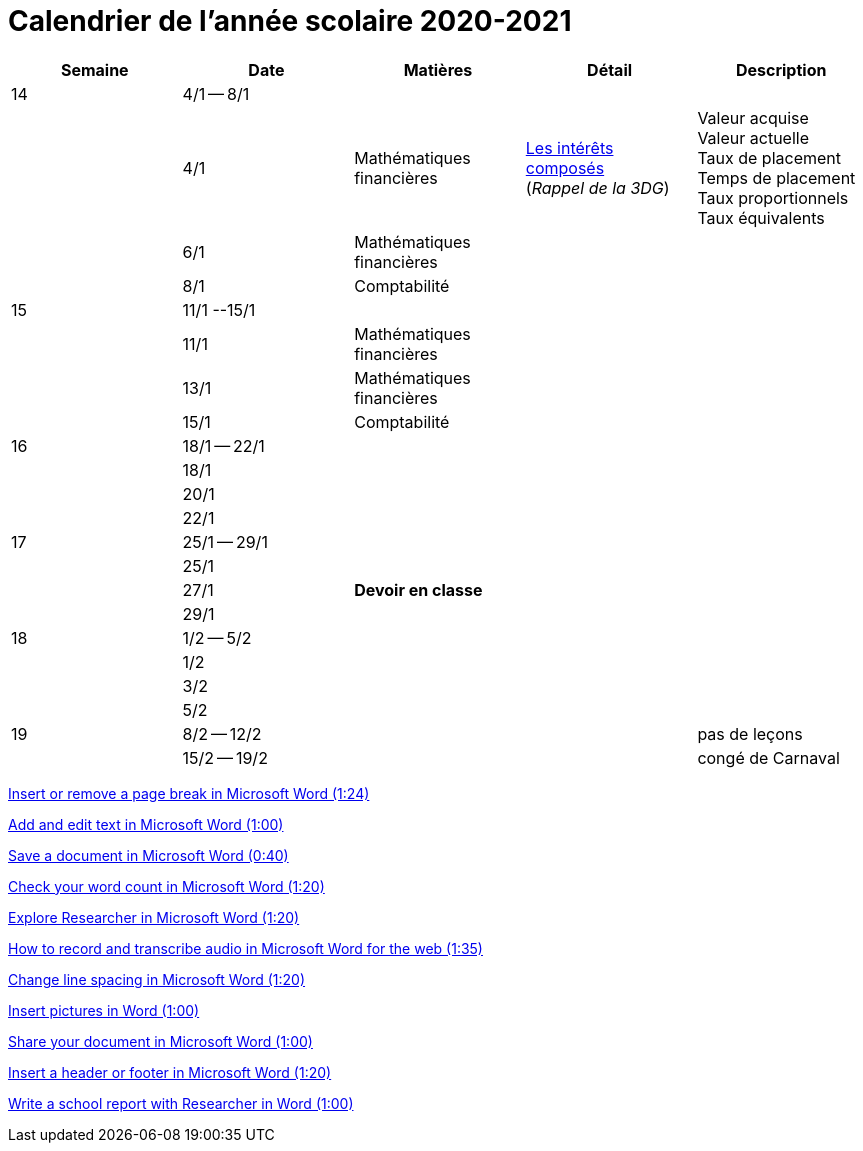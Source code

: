 
= Calendrier de l'année scolaire 2020-2021


[cols="5*", options="header"] 
|===
|Semaine
|Date
|Matières
|Détail
|Description


| 14
| 4/1 -- 8/1
| 
| 
| 

| 
| 4/1 
| Mathématiques financières
| link:mathfi/25-MathFi-InteretsComposes-Rappel.pdf[Les intérêts composés] +
  (_Rappel de la 3DG_)
| Valeur acquise +
  Valeur actuelle +
  Taux de placement +
  Temps de placement +
  Taux proportionnels +
  Taux équivalents


| 
| 6/1 
| Mathématiques financières
| 
| 

| 
| 8/1 
| Comptabilité
| 
| 


| 15
| 11/1 --15/1
| 
| 
| 

| 
| 11/1 
| Mathématiques financières
| 
| 

| 
| 13/1 
| Mathématiques financières
| 
| 

| 
| 15/1 
| Comptabilité
| 
| 

| 16
| 18/1 -- 22/1
| 
| 
| 

| 
| 18/1 
| 
| 
| 

| 
| 20/1 
| 
| 
| 

| 
| 22/1 
| 
| 
| 

| 17
| 25/1 -- 29/1
| 
| 
| 

| 
| 25/1 
| 
| 
| 

| 
| 27/1 
| *Devoir en classe*
| 
| 

| 
| 29/1 
| 
| 
| 

| 18
| 1/2 -- 5/2
| 
| 
| 

| 
| 1/2 
| 
| 
| 

| 
| 3/2 
| 
| 
| 

| 
| 5/2 
| 
| 
| 


| 19
| 8/2 -- 12/2
| 
| 
| pas de leçons

| 
| 15/2 -- 19/2
| 
| 
| congé de Carnaval



|===






link:https://www.youtube.com/watch?v=2H5XG4ZNuD0[Insert or remove a page break in Microsoft Word (1:24)]

link:https://www.youtube.com/watch?v=5_HdVz_lWjI[Add and edit text in Microsoft Word (1:00)]

link:https://www.youtube.com/watch?v=uSMqYj4if10[Save a document in Microsoft Word (0:40)]

link:https://www.youtube.com/watch?v=iZy8ShYKGbc[Check your word count in Microsoft Word (1:20)]

link:https://www.youtube.com/watch?v=3BWEyN3G56c[Explore Researcher in Microsoft Word (1:20)]

link:https://www.youtube.com/watch?v=ny-42b57Jao[How to record and transcribe audio in Microsoft Word for the web (1:35)]

link:https://www.youtube.com/watch?v=kM-dvuKzf28[Change line spacing in Microsoft Word (1:20)]

link:https://www.youtube.com/watch?v=uL-gEtDkmWY[Insert pictures in Word (1:00)]

link:https://www.youtube.com/watch?v=G-DQf_HFXzs[Share your document in Microsoft Word (1:00)]

link:https://www.youtube.com/watch?v=7_Y1x90g1IM[Insert a header or footer in Microsoft Word (1:20)]

link:https://www.youtube.com/watch?v=LkBWAkDNcyk[Write a school report with Researcher in Word (1:00)]







